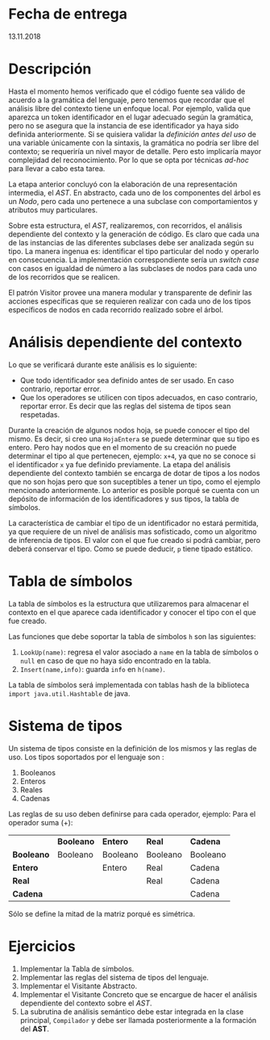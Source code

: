* Fecha de entrega
  13.11.2018
* Descripción
  Hasta el momento hemos verificado que el código fuente sea válido
  de acuerdo a la gramática del lenguaje, pero tenemos que recordar
  que el análisis libre del contexto tiene un enfoque local. Por
  ejemplo, valida que aparezca un token
  identificador en el lugar adecuado según la gramática, pero no se
  asegura que la instancia de ese identificador ya haya sido definida anteriormente.
  Si se quisiera validar la /definición antes del uso/ de una variable únicamente
  con la sintaxis, la gramática no podría ser libre del contexto; se requeriría
  un nivel mayor de detalle. Pero esto implicaría mayor complejidad del reconocimiento.
  Por lo que se opta por técnicas /ad-hoc/ para llevar a cabo esta tarea.

  La etapa anterior concluyó con la elaboración de una representación intermedia,
  el /AST/. En abstracto, cada uno de los componentes del árbol es un /Nodo/,
  pero cada uno pertenece a una subclase  con comportamientos y atributos muy particulares.

  Sobre esta estructura, el /AST/, realizaremos, con recorridos, el análisis dependiente
  del contexto y la generación de código. Es claro que cada una de las instancias de
  las diferentes subclases debe ser analizada según su tipo. La manera ingenua
  es: identificar el tipo particular del nodo y operarlo en consecuencia. La
  implementación correspondiente sería un /switch case/ con casos en igualdad
  de número a las subclases de nodos para cada uno de los recorridos que se
  realicen.

  El patrón Visitor provee una manera modular y transparente de definir las
  acciones específicas que se requieren realizar con cada uno de los tipos
  específicos de nodos en cada recorrido realizado sobre el árbol.


* Análisis dependiente del contexto
  Lo que se verificará durante este análisis es lo siguiente:
  - Que todo identificador sea definido antes de ser usado.
    En caso contrario, reportar error.
  - Que los operadores se utilicen con tipos adecuados, en caso
    contrario, reportar error. Es decir que las reglas del sistema de
    tipos sean respetadas.

  Durante la creación de algunos nodos hoja, se puede conocer el tipo del mismo.
  Es decir, si creo una ~HojaEntera~ se puede determinar que su tipo es entero.
  Pero hay nodos que en el momento de su creación no puede determinar el tipo
  al que pertenecen, ejemplo: ~x+4~, ya que no se conoce si el identificador ~x~
  ya fue definido previamente. La etapa del análisis dependiente del contexto
  también se encarga de dotar de tipos a los nodos que no son hojas
  pero que son suceptibles a tener un tipo, como el ejemplo mencionado anteriormente.
  Lo anterior es posible porqué se cuenta con un depósito de información de los
  identificadores y sus tipos, la tabla de símbolos.

  La característica de cambiar el tipo de un identificador no estará permitida,
  ya que requiere de un nivel de análisis mas sofisticado, como un algoritmo
  de inferencia de tipos. El valor con el que fue creado si podrá cambiar, pero
  deberá conservar el tipo. Como se puede deducir, ~p~ tiene tipado estático.


* Tabla de símbolos
  La tabla de símbolos es la estructura que utilizaremos para
  almacenar el contexto en el que aparece cada identificador y
  conocer el tipo con el que fue creado.

  Las funciones que debe soportar la tabla de símbolos ~h~ son las siguientes:
  1. ~LookUp(name)~: regresa el valor asociado a ~name~ en la tabla de
     símbolos o ~null~ en caso de que no haya sido encontrado en la tabla.
  2. ~Insert(name,info)~: guarda ~info~ en ~h(name)~.

  La tabla de símbolos será implementada con tablas hash de la biblioteca
  ~import java.util.Hashtable~ de java.

* Sistema de tipos
  Un sistema de tipos consiste en la definición de los mismos y las reglas de uso.
  Los tipos soportados por el lenguaje son :
  1. Booleanos
  2. Enteros
  3. Reales
  4. Cadenas

  Las reglas de su uso deben definirse para cada operador, ejemplo:
  Para el operador suma (+):
  |            | *Booleano* | *Entero* | *Real*   | *Cadena* |
  | *Booleano* | Booleano   | Booleano | Booleano | Booleano |
  | *Entero*   |            | Entero   | Real     | Cadena   |
  | *Real*     |            |          | Real     | Cadena   |
  | *Cadena*   |            |          |          | Cadena   |

  Sólo se define la mitad de la matriz porqué es simétrica.


* Ejercicios
  1. Implementar la Tabla de símbolos.
  2. Implementar las reglas del sistema de tipos del lenguaje.
  3. Implementar el Visitante Abstracto.
  4. Implementar el Visitante Concreto que se encargue de hacer el análisis
     dependiente del contexto sobre el /AST/.
  5. La subrutina de análisis semántico debe estar integrada en la clase principal, ~Compilador~ y debe ser llamada posteriormente a la formación del *AST*.
